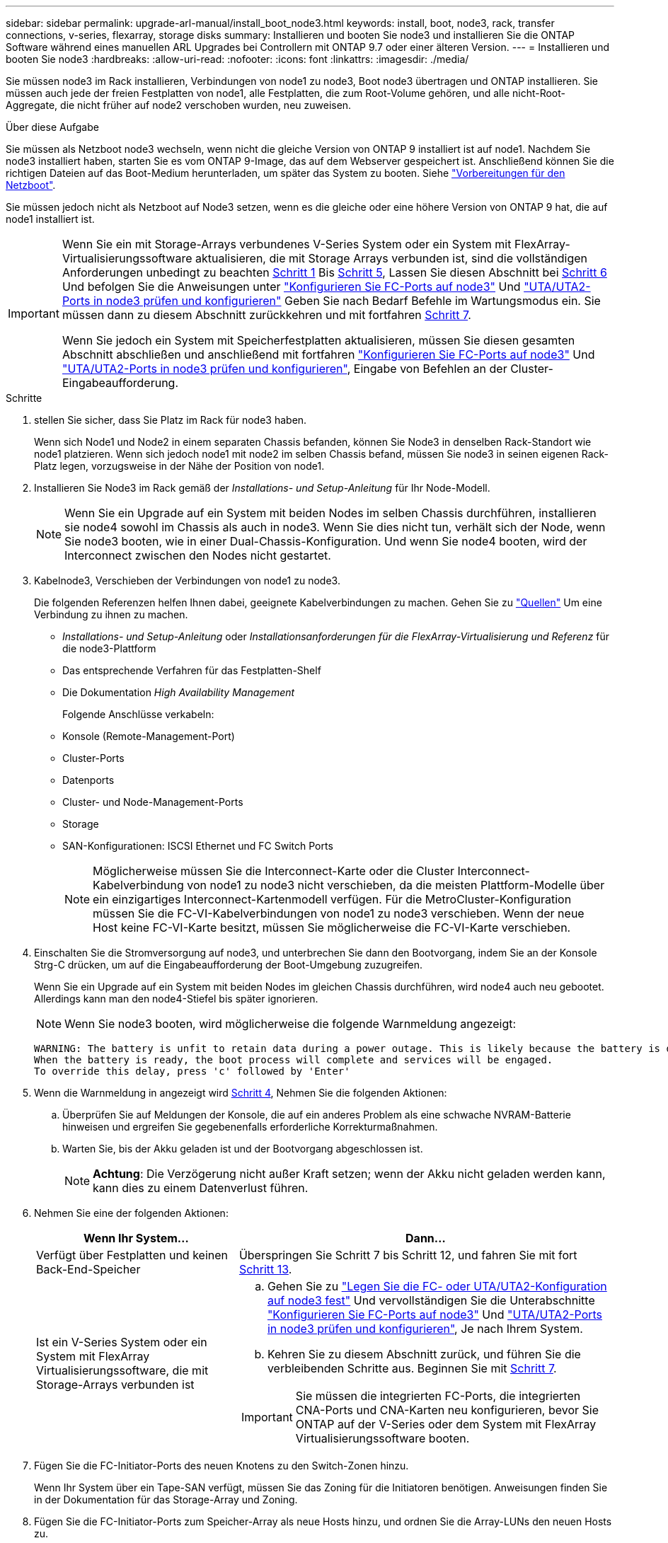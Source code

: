 ---
sidebar: sidebar 
permalink: upgrade-arl-manual/install_boot_node3.html 
keywords: install, boot, node3, rack, transfer connections, v-series, flexarray, storage disks 
summary: Installieren und booten Sie node3 und installieren Sie die ONTAP Software während eines manuellen ARL Upgrades bei Controllern mit ONTAP 9.7 oder einer älteren Version. 
---
= Installieren und booten Sie node3
:hardbreaks:
:allow-uri-read: 
:nofooter: 
:icons: font
:linkattrs: 
:imagesdir: ./media/


[role="lead"]
Sie müssen node3 im Rack installieren, Verbindungen von node1 zu node3, Boot node3 übertragen und ONTAP installieren. Sie müssen auch jede der freien Festplatten von node1, alle Festplatten, die zum Root-Volume gehören, und alle nicht-Root-Aggregate, die nicht früher auf node2 verschoben wurden, neu zuweisen.

.Über diese Aufgabe
Sie müssen als Netzboot node3 wechseln, wenn nicht die gleiche Version von ONTAP 9 installiert ist auf node1. Nachdem Sie node3 installiert haben, starten Sie es vom ONTAP 9-Image, das auf dem Webserver gespeichert ist. Anschließend können Sie die richtigen Dateien auf das Boot-Medium herunterladen, um später das System zu booten. Siehe link:prepare_for_netboot.html["Vorbereitungen für den Netzboot"].

Sie müssen jedoch nicht als Netzboot auf Node3 setzen, wenn es die gleiche oder eine höhere Version von ONTAP 9 hat, die auf node1 installiert ist.

[IMPORTANT]
====
Wenn Sie ein mit Storage-Arrays verbundenes V-Series System oder ein System mit FlexArray-Virtualisierungssoftware aktualisieren, die mit Storage Arrays verbunden ist, sind die vollständigen Anforderungen unbedingt zu beachten <<man_install3_step1,Schritt 1>> Bis <<man_install3_step5,Schritt 5>>, Lassen Sie diesen Abschnitt bei <<man_install3_step6,Schritt 6>> Und befolgen Sie die Anweisungen unter link:set_fc_uta_uta2_config_node3.html#configure-fc-ports-on-node3["Konfigurieren Sie FC-Ports auf node3"] Und link:set_fc_uta_uta2_config_node3.html#check-and-configure-UTAUTA2-ports-on-node3["UTA/UTA2-Ports in node3 prüfen und konfigurieren"] Geben Sie nach Bedarf Befehle im Wartungsmodus ein. Sie müssen dann zu diesem Abschnitt zurückkehren und mit fortfahren <<man_install3_step7,Schritt 7>>.

Wenn Sie jedoch ein System mit Speicherfestplatten aktualisieren, müssen Sie diesen gesamten Abschnitt abschließen und anschließend mit fortfahren link:set_fc_uta_uta2_config_node3.html#configure-fc-ports-on-node3["Konfigurieren Sie FC-Ports auf node3"] Und link:set_fc_uta_uta2_config_node3.html#check-and-configure-UTAUTA2-ports-on-node3["UTA/UTA2-Ports in node3 prüfen und konfigurieren"], Eingabe von Befehlen an der Cluster-Eingabeaufforderung.

====
.Schritte
. [[man_install3_step1]] stellen Sie sicher, dass Sie Platz im Rack für node3 haben.
+
Wenn sich Node1 und Node2 in einem separaten Chassis befanden, können Sie Node3 in denselben Rack-Standort wie node1 platzieren. Wenn sich jedoch node1 mit node2 im selben Chassis befand, müssen Sie node3 in seinen eigenen Rack-Platz legen, vorzugsweise in der Nähe der Position von node1.

. [[Schritt2]]Installieren Sie Node3 im Rack gemäß der _Installations- und Setup-Anleitung_ für Ihr Node-Modell.
+

NOTE: Wenn Sie ein Upgrade auf ein System mit beiden Nodes im selben Chassis durchführen, installieren sie node4 sowohl im Chassis als auch in node3. Wenn Sie dies nicht tun, verhält sich der Node, wenn Sie node3 booten, wie in einer Dual-Chassis-Konfiguration. Und wenn Sie node4 booten, wird der Interconnect zwischen den Nodes nicht gestartet.

. [[Schritt3]]Kabelnode3, Verschieben der Verbindungen von node1 zu node3.
+
Die folgenden Referenzen helfen Ihnen dabei, geeignete Kabelverbindungen zu machen. Gehen Sie zu link:other_references.html["Quellen"] Um eine Verbindung zu ihnen zu machen.

+
** _Installations- und Setup-Anleitung_ oder _Installationsanforderungen für die FlexArray-Virtualisierung und Referenz_ für die node3-Plattform
** Das entsprechende Verfahren für das Festplatten-Shelf
** Die Dokumentation _High Availability Management_


+
Folgende Anschlüsse verkabeln:

+
** Konsole (Remote-Management-Port)
** Cluster-Ports
** Datenports
** Cluster- und Node-Management-Ports
** Storage
** SAN-Konfigurationen: ISCSI Ethernet und FC Switch Ports
+

NOTE: Möglicherweise müssen Sie die Interconnect-Karte oder die Cluster Interconnect-Kabelverbindung von node1 zu node3 nicht verschieben, da die meisten Plattform-Modelle über ein einzigartiges Interconnect-Kartenmodell verfügen. Für die MetroCluster-Konfiguration müssen Sie die FC-VI-Kabelverbindungen von node1 zu node3 verschieben. Wenn der neue Host keine FC-VI-Karte besitzt, müssen Sie möglicherweise die FC-VI-Karte verschieben.



. [[man_install3_step4]]Einschalten Sie die Stromversorgung auf node3, und unterbrechen Sie dann den Bootvorgang, indem Sie an der Konsole Strg-C drücken, um auf die Eingabeaufforderung der Boot-Umgebung zuzugreifen.
+
Wenn Sie ein Upgrade auf ein System mit beiden Nodes im gleichen Chassis durchführen, wird node4 auch neu gebootet. Allerdings kann man den node4-Stiefel bis später ignorieren.

+

NOTE: Wenn Sie node3 booten, wird möglicherweise die folgende Warnmeldung angezeigt:

+
[listing]
----
WARNING: The battery is unfit to retain data during a power outage. This is likely because the battery is discharged but could be due to other temporary conditions.
When the battery is ready, the boot process will complete and services will be engaged.
To override this delay, press 'c' followed by 'Enter'
----
. [[man_install3_step5]]Wenn die Warnmeldung in angezeigt wird <<man_install3_step4,Schritt 4>>, Nehmen Sie die folgenden Aktionen:
+
.. Überprüfen Sie auf Meldungen der Konsole, die auf ein anderes Problem als eine schwache NVRAM-Batterie hinweisen und ergreifen Sie gegebenenfalls erforderliche Korrekturmaßnahmen.
.. Warten Sie, bis der Akku geladen ist und der Bootvorgang abgeschlossen ist.
+

NOTE: *Achtung*: Die Verzögerung nicht außer Kraft setzen; wenn der Akku nicht geladen werden kann, kann dies zu einem Datenverlust führen.



. [[man_install3_step6]]Nehmen Sie eine der folgenden Aktionen:
+
[cols="35,65"]
|===
| Wenn Ihr System... | Dann... 


| Verfügt über Festplatten und keinen Back-End-Speicher | Überspringen Sie Schritt 7 bis Schritt 12, und fahren Sie mit fort <<man_install3_step13,Schritt 13>>. 


| Ist ein V-Series System oder ein System mit FlexArray Virtualisierungssoftware, die mit Storage-Arrays verbunden ist  a| 
.. Gehen Sie zu link:set_fc_uta_uta2_config_node3.html["Legen Sie die FC- oder UTA/UTA2-Konfiguration auf node3 fest"] Und vervollständigen Sie die Unterabschnitte link:set_fc_uta_uta2_config_node3.html#configure-fc-ports-on-node3["Konfigurieren Sie FC-Ports auf node3"] Und link:set_fc_uta_uta2_config_node3.html#check-and-configure-UTAUTA2-ports-on-node3["UTA/UTA2-Ports in node3 prüfen und konfigurieren"], Je nach Ihrem System.
.. Kehren Sie zu diesem Abschnitt zurück, und führen Sie die verbleibenden Schritte aus. Beginnen Sie mit <<man_install3_step7,Schritt 7>>.



IMPORTANT: Sie müssen die integrierten FC-Ports, die integrierten CNA-Ports und CNA-Karten neu konfigurieren, bevor Sie ONTAP auf der V-Series oder dem System mit FlexArray Virtualisierungssoftware booten.

|===
. [[man_install3_step7]]Fügen Sie die FC-Initiator-Ports des neuen Knotens zu den Switch-Zonen hinzu.
+
Wenn Ihr System über ein Tape-SAN verfügt, müssen Sie das Zoning für die Initiatoren benötigen. Anweisungen finden Sie in der Dokumentation für das Storage-Array und Zoning.

. [[man_install3_step8]]Fügen Sie die FC-Initiator-Ports zum Speicher-Array als neue Hosts hinzu, und ordnen Sie die Array-LUNs den neuen Hosts zu.
+
Anweisungen finden Sie in der Dokumentation für das Storage-Array und Zoning.

. [[man_install3_step9]] Ändern Sie die WWPN-Werte (World Wide Port Name) in den Host- oder Volume-Gruppen, die mit Array LUNs auf dem Speicher-Array verknüpft sind.
+
Durch die Installation eines neuen Controller-Moduls werden die WWPN-Werte geändert, die den einzelnen integrierten FC-Ports zugeordnet sind.

. [[man_install3_step10]]Wenn Ihre Konfiguration ein Switch-basiertes Zoning verwendet, passen Sie das Zoning an die neuen WWPN-Werte an.
. [[man_install3_step11]]Überprüfen Sie, ob die Array-LUNs jetzt für node3 sichtbar sind:
+
`sysconfig -v`

+
Das System zeigt alle Array-LUNs an, die für jeden FC-Initiator-Port sichtbar sind. Wenn die Array-LUNs nicht sichtbar sind, können Sie Festplatten von node1 zu node3 später in diesem Abschnitt nicht neu zuweisen.

. [[man_install3_step12]]Drücken Sie Strg-C, um das Boot-Menü anzuzeigen und den Wartungsmodus auszuwählen.
. [[man_install3_step13]]Geben Sie in der Eingabeaufforderung für den Wartungsmodus den folgenden Befehl ein:
+
`halt`

+
Das System wird an der Eingabeaufforderung für die Boot-Umgebung angehalten.

. [[man_install3_step14]]Nehmen Sie eine der folgenden Aktionen:
+
[cols="35,65"]
|===
| Wenn das System, auf das Sie aktualisieren, in einem ist... | Dann... 


| Dual-Chassis-Konfiguration (mit Controllern in anderem Chassis) | Gehen Sie zu <<man_install3_step15,Schritt 15>>. 


| Einzel-Chassis-Konfiguration (mit Controllern im selben Chassis)  a| 
.. Schalten Sie das Konsolenkabel von node3 auf node4 um.
.. Schalten Sie node4 ein, und unterbrechen Sie den Bootvorgang, indem Sie am Konsolenterminal Strg-C drücken, um auf die Eingabeaufforderung der Boot-Umgebung zuzugreifen.
+
Die Stromversorgung sollte bereits eingeschaltet sein, wenn sich beide Controller im gleichen Chassis befinden.

+

NOTE: verlassen sie node4 an der Boot-Umgebung Eingabeaufforderung; Sie kehren nach node4 in zurück link:install_boot_node4.html["installieren und booten sie node4"].

.. Wenn die Warnmeldung in angezeigt wird <<man_install3_step4,Schritt 4>>, Folgen Sie den Anweisungen in <<man_install3_step5,Schritt 5>>
.. Schalten Sie das Konsolenkabel von node4 nach node3 zurück.
.. Gehen Sie zu <<man_install3_step15,Schritt 15>>.


|===
. [[man_install3_step15]]node3 für ONTAP konfigurieren:
+
`set-defaults`

. [[man_install3_step16]]Wenn Sie NetApp Storage Encryption (NSE)-Laufwerke installiert haben, führen Sie die folgenden Schritte aus.
+

NOTE: Falls Sie dies noch nicht bereits in der Prozedur getan haben, lesen Sie den Artikel in der Knowledge Base https://kb.netapp.com/onprem/ontap/Hardware/How_to_tell_if_a_drive_is_FIPS_certified["Wie erkennen Sie, ob ein Laufwerk FIPS-zertifiziert ist"^] Ermitteln der Art der verwendeten Self-Encrypting Drives.

+
.. Einstellen `bootarg.storageencryption.support` Bis `true` Oder `false`:
+
[cols="35,65"]
|===
| Wenn die folgenden Laufwerke verwendet werden… | Dann… 


| NSE-Laufwerke, die den Self-Encryption-Anforderungen von FIPS 140-2 Level 2 entsprechen | `setenv bootarg.storageencryption.support *true*` 


| NetApp ohne FIPS SEDs | `setenv bootarg.storageencryption.support *false*` 
|===
+
[NOTE]
====
FIPS-Laufwerke können nicht mit anderen Laufwerkstypen auf demselben Node oder HA-Paar kombiniert werden.

SEDs können mit Laufwerken ohne Verschlüsselung auf demselben Node oder HA-Paar kombiniert werden.

====
.. Wenden Sie sich an den NetApp Support, um Hilfe beim Wiederherstellen der integrierten Schlüsselmanagementinformationen zu erhalten.


. [[man_install3_step17] Wenn die auf node3 installierte ONTAP-Version dieselbe oder höher als die auf node1 installierte Version von ONTAP 9 ist, führen Sie die Liste auf und weisen Sie Festplatten der neuen node3 neu zu:
+
`boot_ontap`

+

WARNING: Wenn dieser neue Node jemals in einem anderen Cluster oder HA-Paar verwendet wurde, müssen Sie ausgeführt werden `wipeconfig` Bevor Sie fortfahren. Andernfalls kann es zu Serviceausfällen oder Datenverlusten kommen. Wenden Sie sich an den technischen Support, wenn der Ersatz-Controller zuvor verwendet wurde, insbesondere dann, wenn auf den Controllern ONTAP im 7-Mode ausgeführt wurde.

. [[man_install3_step18]]Drücken Sie STRG-C, um das Startmenü anzuzeigen.
. [[man_install3_step19]]Nehmen Sie eine der folgenden Aktionen:
+
[cols="35,65"]
|===
| Wenn das System, das Sie aktualisieren... | Dann... 


| Hat _Not_ die richtige oder aktuelle ONTAP-Version auf node3 | Gehen Sie zu <<man_install3_step20,Schritt 20>>. 


| Verfügt über die richtige oder aktuelle Version von ONTAP auf node3 | Gehen Sie zu <<man_install3_step25,Schritt 25>>. 
|===
. [[man_install3_step20]]Konfigurieren Sie die Netzboot-Verbindung, indem Sie eine der folgenden Aktionen auswählen.
+

NOTE: Sie müssen den Management-Port und die IP als Netzboot-Verbindung verwenden. Verwenden Sie keine Daten-LIF-IP, oder sonst kann während des Upgrades ein Datenausfall auftreten.

+
[cols="35,65"]
|===
| Wenn DHCP (Dynamic Host Configuration Protocol) lautet... | Dann... 


| Wird Ausgeführt | Konfigurieren Sie die Verbindung automatisch, indem Sie an der Eingabeaufforderung der Boot-Umgebung den folgenden Befehl eingeben:
`ifconfig e0M -auto` 


| Nicht ausgeführt  a| 
Konfigurieren Sie die Verbindung manuell, indem Sie an der Eingabeaufforderung der Boot-Umgebung den folgenden Befehl eingeben:
`ifconfig e0M -addr=_filer_addr_ -mask=_netmask_ -gw=_gateway_ -dns=_dns_addr_ -domain=_dns_domain_`

`_filer_addr_` Ist die IP-Adresse des Speichersystems (obligatorisch).
`_netmask_` Ist die Netzwerkmaske des Storage-Systems (erforderlich).
`_gateway_` Ist das Gateway für das Speichersystem (erforderlich).
`_dns_addr_` Ist die IP-Adresse eines Namensservers in Ihrem Netzwerk (optional).
`_dns_domain_` Der Domain Name (DNS) ist der Domain-Name. Wenn Sie diesen optionalen Parameter verwenden, benötigen Sie in der Netzboot-Server-URL keinen vollqualifizierten Domänennamen. Sie benötigen nur den Host-Namen des Servers.


NOTE: Andere Parameter können für Ihre Schnittstelle erforderlich sein. Eingabe `help ifconfig` Details finden Sie in der Firmware-Eingabeaufforderung.

|===
. [[man_install3_step21]]Netzboot auf node3 ausführen:
+
[cols="35,65"]
|===
| Für... | Dann... 


| Systeme der FAS/AFF8000 Serie | `netboot \http://<web_server_ip>/<path_to_webaccessible_directory>/netboot/kernel` 


| Alle anderen Systeme | `netboot \http://<web_server_ip>/<path_to_webaccessible_directory>/<ontap_version>_image.tgz` 
|===
+
Der `<path_to_the_web-accessible_directory>` Führt zu der Stelle, an der Sie das heruntergeladen haben `<ontap_version>_image.tgz` In link:prepare_for_netboot.html#man_netboot_Step1["Schritt 1"] Im Abschnitt _Vorbereiten für Netzboot_.

+

NOTE: Unterbrechen Sie den Startvorgang nicht.

. [[man_install3_step22]]Wählen Sie im Startmenü die Option *(7) Neue Software installieren* zuerst.
+
Mit dieser Menüoption wird das neue ONTAP-Image auf das Startgerät heruntergeladen und installiert.

+
Ignorieren Sie die folgende Meldung:

+
`This procedure is not supported for Non-Disruptive Upgrade on an HA pair`

+
Der Hinweis gilt für unterbrechungsfreie Upgrades der ONTAP und keine Upgrades von Controllern.

+

NOTE: Aktualisieren Sie den neuen Node immer als Netzboot auf das gewünschte Image. Wenn Sie eine andere Methode zur Installation des Images auf dem neuen Controller verwenden, wird möglicherweise das falsche Image installiert. Dieses Problem gilt für alle Versionen von ONTAP. Das Netzboot wird mit der Option kombiniert `(7) Install new software` Entfernt die Startmedien und platziert dieselbe ONTAP-Version-ONTAP auf beiden Bildpartitionen.

. [[man_install3_steep23]] Wenn Sie aufgefordert werden, den Vorgang fortzusetzen, geben Sie ein `y`, Und wenn Sie dazu aufgefordert werden, das Paket einzugeben, geben Sie die folgende URL ein:
+
`\http://<web_server_ip>/<path_to_web-accessible_directory>/<ontap_version_image>.tgz`

. [[man_install3_step24]]führen Sie die folgenden Teilschritte durch:
+
.. Eingabe `n` So überspringen Sie die Backup-Recovery, wenn folgende Eingabeaufforderung angezeigt wird:
+
[listing]
----
Do you want to restore the backup configuration now? {y|n}
----
.. Starten Sie den Neustart durch Eingabe `y` Wenn die folgende Eingabeaufforderung angezeigt wird:
+
[listing]
----
The node must be rebooted to start using the newly installed software. Do you want to reboot now? {y|n}
----
+
Das Controller-Modul wird neu gestartet, stoppt aber im Startmenü, da das Boot-Gerät neu formatiert wurde und die Konfigurationsdaten wiederhergestellt werden müssen.



. [[man_install3_step25]]Wählen Sie *(5) Boot im Wartungsmodus* aus, indem Sie eingeben `5`, Und geben Sie dann ein `y` Wenn Sie dazu aufgefordert werden, den Startvorgang fortzusetzen.
. [[man_install3_step26]]bevor Sie fortfahren, fahren Sie mit fort link:set_fc_uta_uta2_config_node3.html["Legen Sie die FC- oder UTA/UTA2-Konfiguration auf node3 fest"] Um alle erforderlichen Änderungen an den FC- oder UTA/UTA2-Ports auf dem Node vorzunehmen.
+
Nehmen Sie die in diesen Abschnitten empfohlenen Änderungen vor, booten Sie den Node neu und wechseln Sie in den Wartungsmodus.

. [[man_install3_step27]]Suche nach der System-ID von node3:
+
`disk show -a`

+
Das System zeigt die System-ID des Node sowie Informationen über seine Festplatten an, wie im folgenden Beispiel dargestellt:

+
[listing]
----
 *> disk show -a
 Local System ID: 536881109
 DISK     OWNER                    POOL  SERIAL   HOME          DR
 HOME                                    NUMBER
 -------- -------------            ----- -------- ------------- -------------
 0b.02.23 nst-fas2520-2(536880939) Pool0 KPG2RK6F nst-fas2520-2(536880939)
 0b.02.13 nst-fas2520-2(536880939) Pool0 KPG3DE4F nst-fas2520-2(536880939)
 0b.01.13 nst-fas2520-2(536880939) Pool0 PPG4KLAA nst-fas2520-2(536880939)
 ......
 0a.00.0               (536881109) Pool0 YFKSX6JG              (536881109)
 ......
----
+

NOTE: Möglicherweise wird die Meldung angezeigt `disk show: No disks match option -a.` Nach Eingabe des Befehls. Dies ist keine Fehlermeldung, sodass Sie mit dem Verfahren fortfahren können.

. [[man_install3_step28]]Spares des Rasign node1, alle Festplatten, die zum Root gehören, und alle nicht-Root-Aggregate, die früher in node2 verschoben wurden link:relocate_non_root_aggr_node1_node2.html["Verschiebung von nicht-Root-Aggregaten von node1 auf node2"].
+
Geben Sie das entsprechende Formular des ein `disk reassign` Befehl basierend auf der Frage, ob Ihr System freigegebene Festplatten hat:

+

NOTE: Wenn Sie auf Ihrem System freigegebene Festplatten, Hybrid-Aggregate oder beides haben, müssen Sie die korrekte verwenden `disk reassign` Befehl aus der folgenden Tabelle.

+
[cols="35,65"]
|===
| Wenn Disk-Typ... | Führen Sie dann den Befehl aus... 


| Mit gemeinsamen Festplatten | `disk reassign -s _node1_sysid_ -d _node3_sysid_ -p _node2_sysid_` 


| Ohne gemeinsame Festplatten | `disk reassign -s _node1_sysid_ -d _node3_sysid_` 
|===
+
Für das `_node1_sysid_` Wert: Verwenden Sie die in erfassten Informationen link:record_node1_information.html["Node1-Informationen aufzeichnen"]. Um den Wert für zu erhalten `_node3_sysid_`, Verwenden Sie die `sysconfig` Befehl.

+

NOTE: Der `-p` Die Option ist nur im Wartungsmodus erforderlich, wenn freigegebene Festplatten vorhanden sind.

+
Der `disk reassign` Befehl gibt nur die Festplatten wieder, für die `_node1_sysid_` Ist der aktuelle Eigentümer.

+
Vom System wird die folgende Meldung angezeigt:

+
[listing]
----
Partner node must not be in Takeover mode during disk reassignment from maintenance mode.
Serious problems could result!!
Do not proceed with reassignment if the partner is in takeover mode. Abort reassignment (y/n)?
----
. [[man_install3_steep29]]Geben Sie ein `n`.
+
Vom System wird die folgende Meldung angezeigt:

+
[listing]
----
After the node becomes operational, you must perform a takeover and giveback of the HA partner node to ensure disk reassignment is successful.
Do you want to continue (y/n)?
----
. [[man_install3_steep30]]Geben Sie ein `y`
+
Vom System wird die folgende Meldung angezeigt:

+
[listing]
----
Disk ownership will be updated on all disks previously belonging to Filer with sysid <sysid>.
Do you want to continue (y/n)?
----
. [[man_install3_step31]]Geben Sie ein `y`.
. [[man_install3_step32]]Wenn Sie ein Upgrade von einem System mit externen Festplatten auf ein System durchführen, das interne und externe Festplatten unterstützt (zum Beispiel AFF A800 Systeme), setzen Sie das node1-Aggregat als root ein, um zu bestätigen, dass node3 aus dem Root-Aggregat von node1 startet.
+

WARNING: *Warnung*: Sie müssen die folgenden Teilschritte in der angegebenen Reihenfolge durchführen; andernfalls kann es zu einem Ausfall oder sogar zu Datenverlust kommen.

+
Im folgenden Verfahren wird node3 vom Root-Aggregat von node1 gestartet:

+
.. Überprüfen Sie die RAID-, Plex- und Prüfsummeninformationen für das node1 Aggregat:
+
`aggr status -r`

.. Überprüfen Sie den Status des node1-Aggregats:
+
`aggr status`

.. Bringen Sie das node1 Aggregat ggf. online:
+
`aggr_online _root_aggr_from_node1_`

.. Verhindern Sie, dass das node3 vom ursprünglichen Root-Aggregat gebootet wird:
`aggr offline _root_aggr_on_node3_`
.. Legen Sie das node1-Root-Aggregat als das neue Root-Aggregat für node3 fest:
+
`aggr options _aggr_from_node1_ root`

.. Überprüfen Sie, ob das Root-Aggregat von node3 offline ist und das Root-Aggregat für die von node1 hergebrachten Festplatten online ist und in den Root-Status eingestellt ist:
+
`aggr status`

+

NOTE: Wenn der vorherige Unterschritt nicht ausgeführt wird, kann node3 vom internen Root-Aggregat booten, oder es kann dazu führen, dass das System eine neue Cluster-Konfiguration übernimmt oder Sie aufgefordert werden, eine zu identifizieren.

+
Im Folgenden wird ein Beispiel für die Befehlsausgabe angezeigt:



+
[listing]
----
 ---------------------------------------------------------------
      Aggr State               Status          Options
 aggr0_nst_fas8080_15 online   raid_dp, aggr   root, nosnap=on
                               fast zeroed
                               64-bit

   aggr0 offline               raid_dp, aggr   diskroot
                               fast zeroed
                               64-bit
 ----------------------------------------------------------------------
----
. [[man_install3_step33]]Überprüfen Sie, ob Controller und Chassis als konfiguriert sind `ha`:
+
`ha-config show`

+
Im folgenden Beispiel wird die Ausgabe des Befehls ha-config show angezeigt:

+
[listing]
----
 *> ha-config show
    Chassis HA configuration: ha
    Controller HA configuration: ha
----
+
Systeme zeichnen sich in einem programmierbaren ROM (PROM) auf, unabhängig davon, ob sie sich in einem HA-Paar oder einer eigenständigen Konfiguration befinden. Der Status muss auf allen Komponenten im Standalone-System oder im HA-Paar der gleiche sein.

+
Wenn der Controller und das Chassis nicht als „ha“ konfiguriert wurden, korrigieren Sie die Konfiguration mit den folgenden Befehlen:

+
`ha-config modify controller ha`

+
`ha-config modify chassis ha`

+
Wenn Sie eine MetroCluster-Konfiguration haben, verwenden Sie die folgenden Befehle, um den Controller und das Chassis zu ändern:

+
`ha-config modify controller mcc`

+
`ha-config modify chassis mcc`

. [[man_install3_step34]]zerstören Sie die Mailboxen auf node3:
+
`mailbox destroy local`

+
Über die Konsole wird die folgende Meldung angezeigt:

+
[listing]
----
Destroying mailboxes forces a node to create new empty mailboxes, which clears any takeover state, removes all knowledge of out-of-date plexes of mirrored volumes, and will prevent management services from going online in 2-node cluster HA configurations. Are you sure you want to destroy the local mailboxes?
----
. [[man_install3_step35]]Geben Sie ein `y` Bestätigen Sie an der Eingabeaufforderung, dass Sie die lokalen Mailboxen zerstören möchten.
. [[man_install3_steep36]]Wartungsmodus beenden:
+
`halt`

+
Das System wird an der Eingabeaufforderung für die Boot-Umgebung angehalten.

. [[man_install3_step37]] auf node2 überprüfen Sie Datum, Uhrzeit und Zeitzone des Systems:
+
`date`

. [[man_install3_step38]] auf node3 prüfen Sie das Datum an der Eingabeaufforderung der Boot-Umgebung:
+
`show date`

. [[man_install3_step39]]Ggf. Das Datum auf node3 einstellen:
+
`set date _mm/dd/yyyy_`

. [[man_install3_step40]]in node3 überprüfen Sie die Zeit an der Eingabeaufforderung der Boot-Umgebung:
+
`show time`

. [[man_install3_step41]]Ggf. Die Zeit auf node3 einstellen:
+
`set time _hh:mm:ss_`

. [[man_install3_step42]]Überprüfen Sie, ob die Partner-System-ID korrekt festgelegt ist, wie in angegeben <<man_install3_step28,Schritt 28>> Schalter unter -p:
+
`printenv partner-sysid`

. [[man_install3_step43]]Ggf. Setzen Sie die Partner-System-ID auf node3:
+
`setenv partner-sysid _node2_sysid_`

+
Einstellungen speichern:

+
`saveenv`

. [[man_install3_step44]]Öffnen Sie das Boot-Menü an der Eingabeaufforderung der Boot-Umgebung:
+
`boot_ontap menu`

. [[man_install3_step45]]Wählen Sie im Boot-Menü die Option *(6) Flash aus Backup config* aktualisieren, indem Sie eingeben `6` An der Eingabeaufforderung.
+
Vom System wird die folgende Meldung angezeigt:

+
[listing]
----
This will replace all flash-based configuration with the last backup to disks. Are you sure you want to continue?:
----
. [[man_install3_step46]]Geben Sie ein `y` An der Eingabeaufforderung.
+
Der Startvorgang läuft normal weiter, und das System fordert Sie dann auf, die Unstimmigkeit der System-ID zu bestätigen.

+

NOTE: Das System wird möglicherweise zweimal neu gestartet, bevor die Warnmeldung zur Nichtübereinstimmung angezeigt wird.

. [[man_install3_step47]]Bestätigen Sie die Diskrepanz, wie im folgenden Beispiel gezeigt:
+
[listing]
----
WARNING: System id mismatch. This usually occurs when replacing CF or NVRAM cards!
Override system id (y|n) ? [n] y
----
+
Der Node kann vor dem normalen Booten eine Runde des Neubootens durchlaufen.

. [[man_install3_step48]]Einloggen in node3.

